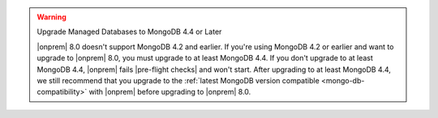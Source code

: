 .. warning:: Upgrade Managed Databases to MongoDB 4.4 or Later

   |onprem| 8.0 doesn't support MongoDB 4.2 and earlier. If you're using
   MongoDB 4.2 or earlier and want to upgrade to |onprem| 8.0, you must
   upgrade to at least MongoDB 4.4. If you don't upgrade to at least MongoDB 4.4, 
   |onprem| fails |pre-flight checks| and won't start. 
   After upgrading to at least MongoDB 4.4, we still recommend that you upgrade
   to the :ref:`latest MongoDB version compatible <mongo-db-compatibility>` 
   with |onprem| before upgrading to |onprem| 8.0.
   